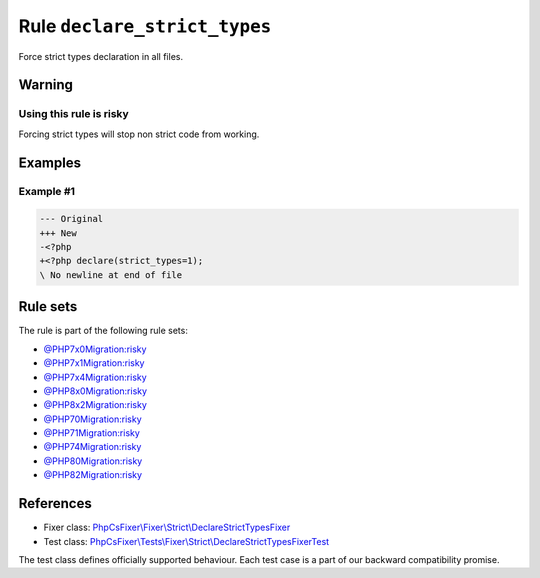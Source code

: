 =============================
Rule ``declare_strict_types``
=============================

Force strict types declaration in all files.

Warning
-------

Using this rule is risky
~~~~~~~~~~~~~~~~~~~~~~~~

Forcing strict types will stop non strict code from working.

Examples
--------

Example #1
~~~~~~~~~~

.. code-block:: diff

   --- Original
   +++ New
   -<?php
   +<?php declare(strict_types=1);
   \ No newline at end of file

Rule sets
---------

The rule is part of the following rule sets:

- `@PHP7x0Migration:risky <./../../ruleSets/PHP7x0MigrationRisky.rst>`_
- `@PHP7x1Migration:risky <./../../ruleSets/PHP7x1MigrationRisky.rst>`_
- `@PHP7x4Migration:risky <./../../ruleSets/PHP7x4MigrationRisky.rst>`_
- `@PHP8x0Migration:risky <./../../ruleSets/PHP8x0MigrationRisky.rst>`_
- `@PHP8x2Migration:risky <./../../ruleSets/PHP8x2MigrationRisky.rst>`_
- `@PHP70Migration:risky <./../../ruleSets/PHP70MigrationRisky.rst>`_
- `@PHP71Migration:risky <./../../ruleSets/PHP71MigrationRisky.rst>`_
- `@PHP74Migration:risky <./../../ruleSets/PHP74MigrationRisky.rst>`_
- `@PHP80Migration:risky <./../../ruleSets/PHP80MigrationRisky.rst>`_
- `@PHP82Migration:risky <./../../ruleSets/PHP82MigrationRisky.rst>`_

References
----------

- Fixer class: `PhpCsFixer\\Fixer\\Strict\\DeclareStrictTypesFixer <./../../../src/Fixer/Strict/DeclareStrictTypesFixer.php>`_
- Test class: `PhpCsFixer\\Tests\\Fixer\\Strict\\DeclareStrictTypesFixerTest <./../../../tests/Fixer/Strict/DeclareStrictTypesFixerTest.php>`_

The test class defines officially supported behaviour. Each test case is a part of our backward compatibility promise.
